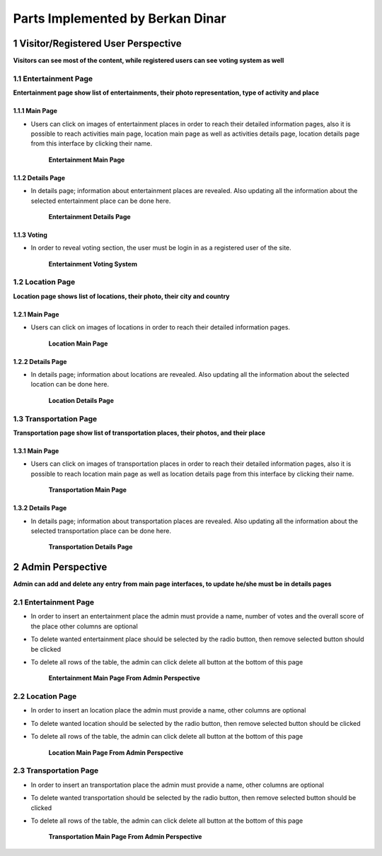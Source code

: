 Parts Implemented by Berkan Dinar
*********************************

1 Visitor/Registered User Perspective
=====================================

**Visitors can see most of the content, while registered users can see voting system as well**

1.1 Entertainment Page
----------------------

**Entertainment page show list of entertainments, their photo representation, type of activity and place**

1.1.1 Main Page
+++++++++++++++

* Users can click on images of entertainment places in order to reach their detailed information pages, also it is possible to reach activities main page, location main page as well as activities details page, location details page from this interface by clicking their name.

   .. figure:: images/Berkan/Mainpage.jpg
      :scale: 50 %
      :alt: Entertainment Main Page
      :align: center

      **Entertainment Main Page**

1.1.2 Details Page
++++++++++++++++++

* In details page; information about entertainment places are revealed. Also updating all the information about the selected entertainment place can be done here.

   .. figure:: images/Berkan/Detailspage.jpg
      :scale: 50 %
      :alt: entertainment details page
      :align: center

      **Entertainment Details Page**

1.1.3 Voting
++++++++++++

* In order to reveal voting section, the user must be login in as a registered user of the site.

   .. figure:: images/Berkan/Vote.jpg
      :scale: 50 %
      :alt: Entertainment voting page
      :align: center

      **Entertainment Voting System**

1.2 Location Page
-----------------

**Location page shows list of locations, their photo, their city and country**

1.2.1 Main Page
+++++++++++++++

* Users can click on images of locations in order to reach their detailed information pages.

   .. figure:: images/Berkan/Location.jpg
      :scale: 50 %
      :alt: location main page
      :align: center

      **Location Main Page**

1.2.2 Details Page
++++++++++++++++++

* In details page; information about locations are revealed. Also updating all the information about the selected location can be done here.

   .. figure:: images/Berkan/Locdetails.jpg
      :scale: 50 %
      :alt: location details page
      :align: center

      **Location Details Page**

1.3 Transportation Page
-----------------------

**Transportation page show list of transportation places, their photos, and their place**

1.3.1 Main Page
+++++++++++++++

* Users can click on images of transportation places in order to reach their detailed information pages, also it is possible to reach location main page as well as location details page from this interface by clicking their name.

   .. figure:: images/Berkan/Transportation.jpg
      :scale: 50 %
      :alt: transportation main page
      :align: center

      **Transportation Main Page**

1.3.2 Details Page
++++++++++++++++++

* In details page; information about transportation places are revealed. Also updating all the information about the selected transportation place can be done here.

   .. figure:: images/Berkan/Transdetails.jpg
      :scale: 50 %
      :alt: transportation details page
      :align: center

      **Transportation Details Page**

2 Admin Perspective
===================

**Admin can add and delete any entry from main page interfaces, to update he/she must be in details pages**

2.1 Entertainment Page
----------------------

* In order to insert an entertainment place the admin must provide a name, number of votes and the overall score of the place other columns are optional
* To delete wanted entertainment place should be selected by the radio button, then remove selected button should be clicked
* To delete all rows of the table, the admin can click delete all button at the bottom of this page

   .. figure:: images/Berkan/EntertainmentAdmin.jpg
      :scale: 50 %
      :alt: entertainment main admin page
      :align: center

      **Entertainment Main Page From Admin Perspective**

2.2 Location Page
-----------------

* In order to insert an location place the admin must provide a name, other columns are optional
* To delete wanted location should be selected by the radio button, then remove selected button should be clicked
* To delete all rows of the table, the admin can click delete all button at the bottom of this page

   .. figure:: images/Berkan/LocAdmin.jpg
      :scale: 50 %
      :alt: location main admin page
      :align: center

      **Location Main Page From Admin Perspective**

2.3 Transportation Page
-----------------------

* In order to insert an transportation place the admin must provide a name, other columns are optional
* To delete wanted transportation should be selected by the radio button, then remove selected button should be clicked
* To delete all rows of the table, the admin can click delete all button at the bottom of this page

   .. figure:: images/Berkan/TransAdmin.jpg
      :scale: 50 %
      :alt: transportation main admin page
      :align: center

      **Transportation Main Page From Admin Perspective**
